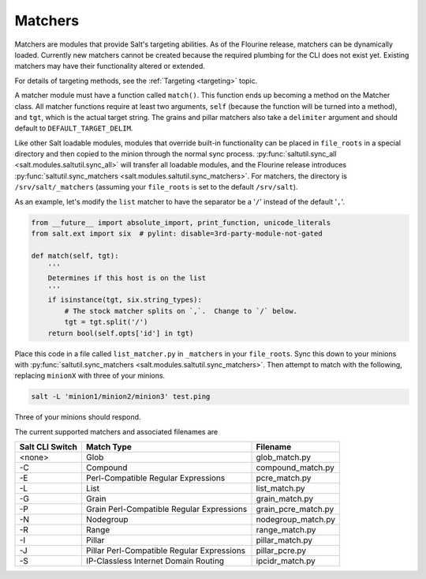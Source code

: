 .. _matchers:

========
Matchers
========

.. versionadded:: Neon

Matchers are modules that provide Salt's targeting abilities.  As of the
Flourine release, matchers can be dynamically loaded.  Currently new matchers
cannot be created because the required plumbing for the CLI does not exist yet.
Existing matchers may have their functionality altered or extended.

For details of targeting methods, see the :ref:`Targeting <targeting>` topic.

A matcher module must have a function called ``match()``. This function ends up
becoming a method on the Matcher class.  All matcher functions require at least
two arguments, ``self`` (because the function will be turned into a method), and
``tgt``, which is the actual target string.  The grains and pillar matchers also
take a ``delimiter`` argument and should default to ``DEFAULT_TARGET_DELIM``.

Like other Salt loadable modules, modules that override built-in functionality
can be placed in ``file_roots`` in a special directory and then copied to the
minion through the normal sync process.  :py:func:`saltutil.sync_all <salt.modules.saltutil.sync_all>`
will transfer all loadable modules, and the Flourine release introduces
:py:func:`saltutil.sync_matchers <salt.modules.saltutil.sync_matchers>`.  For matchers, the directory is
``/srv/salt/_matchers`` (assuming your ``file_roots`` is set to the default
``/srv/salt``).

As an example, let's modify the ``list`` matcher to have the separator be a
'``/``' instead of the default '``,``'.


.. code-block:: python

    from __future__ import absolute_import, print_function, unicode_literals
    from salt.ext import six  # pylint: disable=3rd-party-module-not-gated

    def match(self, tgt):
        '''
        Determines if this host is on the list
        '''
        if isinstance(tgt, six.string_types):
            # The stock matcher splits on `,`.  Change to `/` below.
            tgt = tgt.split('/')
        return bool(self.opts['id'] in tgt)


Place this code in a file called ``list_matcher.py`` in ``_matchers`` in your
``file_roots``. Sync this down to your minions with
:py:func:`saltutil.sync_matchers <salt.modules.saltutil.sync_matchers>`.
Then attempt to match with the following, replacing ``minionX`` with three of your minions.

.. code-block:: shell

   salt -L 'minion1/minion2/minion3' test.ping


Three of your minions should respond.

The current supported matchers and associated filenames are

===============  ======================  ===================
Salt CLI Switch  Match Type              Filename
===============  ======================  ===================
<none>           Glob                    glob_match.py
-C               Compound                compound_match.py
-E               Perl-Compatible         pcre_match.py
                 Regular Expressions
-L               List                    list_match.py
-G               Grain                   grain_match.py
-P               Grain Perl-Compatible   grain_pcre_match.py
                 Regular Expressions
-N               Nodegroup               nodegroup_match.py
-R               Range                   range_match.py
-I               Pillar                  pillar_match.py
-J               Pillar Perl-Compatible  pillar_pcre.py
                 Regular Expressions    
-S               IP-Classless Internet   ipcidr_match.py
                 Domain Routing
===============  ======================  ===================
